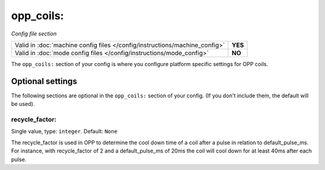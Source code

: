 opp_coils:
==========

*Config file section*

+----------------------------------------------------------------------------+---------+
| Valid in :doc:`machine config files </config/instructions/machine_config>` | **YES** |
+----------------------------------------------------------------------------+---------+
| Valid in :doc:`mode config files </config/instructions/mode_config>`       | **NO**  |
+----------------------------------------------------------------------------+---------+

.. overview

The ``opp_coils:`` section of your config is where you configure platform
specific settings for OPP coils.

Optional settings
-----------------

The following sections are optional in the ``opp_coils:`` section of your config. (If you don't include them, the default will be used).

recycle_factor:
~~~~~~~~~~~~~~~
Single value, type: ``integer``. Default: ``None``

The recycle_factor is used in OPP to determine the cool down time of a coil
after a pulse in relation to default_pulse_ms. For instance, with recycle_factor of 2
and a default_pulse_ms of 20ms the coil will cool down for at least 40ms after each
pulse.

